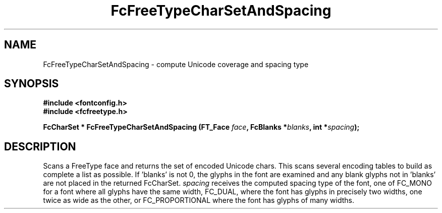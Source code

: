 .\" auto-generated by docbook2man-spec from docbook-utils package
.TH "FcFreeTypeCharSetAndSpacing" "3" "05 8月 2016" "Fontconfig 2.12.1" ""
.SH NAME
FcFreeTypeCharSetAndSpacing \- compute Unicode coverage and spacing type
.SH SYNOPSIS
.nf
\fB#include <fontconfig.h>
#include <fcfreetype.h>
.sp
FcCharSet * FcFreeTypeCharSetAndSpacing (FT_Face \fIface\fB, FcBlanks *\fIblanks\fB, int *\fIspacing\fB);
.fi\fR
.SH "DESCRIPTION"
.PP
Scans a FreeType face and returns the set of encoded Unicode chars.
This scans
several encoding tables to build as complete a list as possible. 
If 'blanks' is not 0, the glyphs in the font are examined and any blank glyphs
not in 'blanks' are not placed in the returned FcCharSet.
\fIspacing\fR receives the computed spacing type of the
font, one of FC_MONO for a font where all glyphs have the same width,
FC_DUAL, where the font has glyphs in precisely two widths, one twice as
wide as the other, or FC_PROPORTIONAL where the font has glyphs of many
widths.
